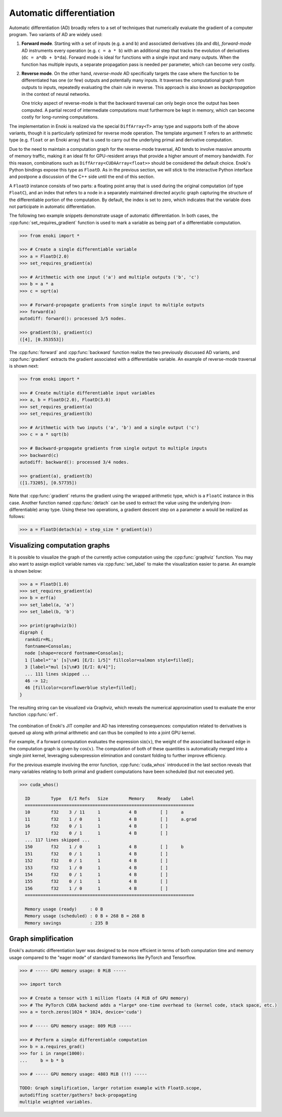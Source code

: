 .. cpp:namespace:: enoki
.. _autodiff:

Automatic differentiation
=========================

Automatic differentiation (AD) broadly refers to a set of techniques that
numerically evaluate the gradient of a computer program. Two variants of AD are
widely used:

1. **Forward mode**. Starting with a set of inputs (e.g. ``a`` and ``b``) and
   associated derivatives (``da`` and ``db``), *forward-mode* AD instruments
   every operation (e.g. ``c = a * b``) with an additional step that tracks the
   evolution of derivatives (``dc = a*db + b*da``). Forward mode is ideal for
   functions with a single input and many outputs. When the function has
   multiple inputs, a separate propagation pass is needed per parameter, which
   can become very costly.

2. **Reverse mode**. On the other hand, *reverse-mode* AD specifically targets
   the case where the function to be differentiated has one (or few) outputs
   and potentially many inputs. It traverses the computational graph from
   outputs to inputs, repeatedly evaluating the chain rule in reverse. This
   approach is also known as *backpropagation* in the context of neural
   networks.

   One tricky aspect of reverse-mode is that the backward traversal can only
   begin once the output has been computed. A partial record of intermediate
   computations must furthermore be kept in memory, which can become costly for
   long-running computations.

The implementation in Enoki is realized via the special ``DiffArray<T>`` array
type and supports both of the above variants, though it is particularly
optimized for reverse mode operation. The template argument ``T`` refers to an
arithmetic type (e.g. ``float`` or an Enoki array) that is used to carry out
the underlying primal and derivative computation.

Due to the need to maintain a computation graph for the reverse-mode traversal,
AD tends to involve massive amounts of memory traffic, making it an ideal fit
for GPU-resident arrays that provide a higher amount of memory bandwidth. For
this reason, combinations such as ``DiffArray<CUDAArray<float>>`` should be
considered the default choice. Enoki's Python bindings expose this type as
``FloatD``. As in the previous section, we will stick to the interactive Python
interface and postpone a discussion of the C++ side until the end of this
section.

A ``FloatD`` instance consists of two parts: a floating point array that is
used during the original computation (of type ``FloatC``), and an index that
refers to a node in a separately maintained directed acyclic graph capturing
the structure of the differentiable portion of the computation. By default, the
index is set to zero, which indicates that the variable does not participate in
automatic differentiation.

The following two example snippets demonstrate usage of automatic
differentiation. In both cases, the :cpp:func:`set_requires_gradient` function
is used to mark a variable as being part of a differentiable computation.

.. code-block:: python

    >>> from enoki import *

    >>> # Create a single differentiable variable
    >>> a = FloatD(2.0)
    >>> set_requires_gradient(a)

    >>> # Arithmetic with one input ('a') and multiple outputs ('b', 'c')
    >>> b = a * a
    >>> c = sqrt(a)

    >>> # Forward-propagate gradients from single input to multiple outputs
    >>> forward(a)
    autodiff: forward(): processed 3/5 nodes.

    >>> gradient(b), gradient(c)
    ([4], [0.353553])

The :cpp:func:`forward` and :cpp:func:`backward` function realize the two
previously discussed AD variants, and :cpp:func:`gradient` extracts the
gradient associated with a differentiable variable. An example of reverse-mode
traversal is shown next:

.. code-block:: python

    >>> from enoki import *

    >>> # Create multiple differentiable input variables
    >>> a, b = FloatD(2.0), FloatD(3.0)
    >>> set_requires_gradient(a)
    >>> set_requires_gradient(b)

    >>> # Arithmetic with two inputs ('a', 'b') and a single output ('c')
    >>> c = a * sqrt(b)

    >>> # Backward-propagate gradients from single output to multiple inputs
    >>> backward(c)
    autodiff: backward(): processed 3/4 nodes.

    >>> gradient(a), gradient(b)
    ([1.73205], [0.57735])

Note that :cpp:func:`gradient` returns the gradient using the wrapped arithmetic
type, which is a ``FloatC`` instance in this case. Another function named
:cpp:func:`detach` can be used to extract the value using the underlying
(non-differentiable) array type. Using these two operations, a gradient descent
step on a parameter ``a`` would be realized as follows:

.. code-block:: python

    >>> a = FloatD(detach(a) + step_size * gradient(a))

Visualizing computation graphs
------------------------------

It is possible to visualize the graph of the currently active computation using
the :cpp:func:`graphviz` function. You may also want to assign explicit
variable names via  :cpp:func:`set_label` to make the visualization easier to
parse. An example is shown below:

.. code-block:: python

    >>> a = FloatD(1.0)
    >>> set_requires_gradient(a)
    >>> b = erf(a)
    >>> set_label(a, 'a')
    >>> set_label(b, 'b')

    >>> print(graphviz(b))
    digraph {
      rankdir=RL;
      fontname=Consolas;
      node [shape=record fontname=Consolas];
      1 [label="'a' [s]\n#1 [E/I: 1/5]" fillcolor=salmon style=filled];
      3 [label="mul [s]\n#3 [E/I: 0/4]"];
      ... 111 lines skipped ...
      46 -> 12;
      46 [fillcolor=cornflowerblue style=filled];
    }

The resulting string can be visualized via Graphviz, which reveals the
numerical approximation used to evaluate the error function :cpp:func:`erf`.

.. figure:: autodiff-01.svg
    :width: 800px
    :align: center

The combination of Enoki's JIT compiler and AD has interesting consequences:
computation related to derivatives is queued up along with primal arithmetic
and can thus be compiled to into a joint GPU kernel. 

For example, if a forward computation evaluates the expression :math:`\sin(x)`,
the weight of the associated backward edge in the computation graph is given by
:math:`\cos(x)`. The computation of both of these quantities is automatically
merged into a single joint kernel, leveraging subexpression elimination and
constant folding to further improve efficiency.

For the previous example involving the error function, :cpp:func:`cuda_whos`
introduced in the last section reveals that many variables relating to both
primal and gradient computations have been scheduled (but not executed yet).

.. code-block:: python

    >>> cuda_whos()

      ID        Type   E/I Refs   Size        Memory     Ready    Label
      =================================================================
      10        f32    3 / 11     1           4 B         [ ]     a
      11        f32    1 / 0      1           4 B         [ ]     a.grad
      16        f32    0 / 1      1           4 B         [ ]     
      17        f32    0 / 1      1           4 B         [ ]     
      ... 117 lines skipped ...
      150       f32    1 / 0      1           4 B         [ ]     b
      151       f32    0 / 1      1           4 B         [ ]     
      152       f32    0 / 1      1           4 B         [ ]     
      153       f32    1 / 0      1           4 B         [ ]     
      154       f32    0 / 1      1           4 B         [ ]     
      155       f32    0 / 1      1           4 B         [ ]     
      156       f32    1 / 0      1           4 B         [ ]     
      =================================================================

      Memory usage (ready)     : 0 B
      Memory usage (scheduled) : 0 B + 268 B = 268 B
      Memory savings           : 235 B

Graph simplification
--------------------

Enoki's automatic differentiation layer was designed to be more efficient in
terms of both computation time and memory usage compared to the "eager mode" of
standard frameworks like PyTorch and Tensorflow.

.. code-block:: python

    >>> # ----- GPU memory usage: 0 MiB -----

    >>> import torch

    >>> # Create a tensor with 1 million floats (4 MiB of GPU memory)
    >>> # The PyTorch CUDA backend adds a *large* one-time overhead to (kernel code, stack space, etc.)
    >>> a = torch.zeros(1024 * 1024, device='cuda')

    >>> # ----- GPU memory usage: 809 MiB -----

    >>> # Perform a simple differentiable computation
    >>> b = a.requires_grad()
    >>> for i in range(1000):
    ...     b = b * b

    >>> # ----- GPU memory usage: 4803 MiB (!!) -----

    TODO: Graph simplification, larger rotation example with FloatD.scope,
    autodiffing scatter/gathers? back-propagating
    multiple weighted variables.
